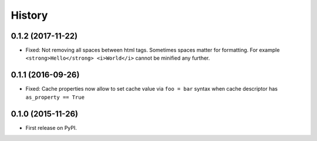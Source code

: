 .. :changelog:

History
-------

0.1.2 (2017-11-22)
~~~~~~~~~~~~~~~~~~

* Fixed: Not removing all spaces between html tags.
  Sometimes spaces matter for formatting.
  For example ``<strong>Hello</strong> <i>World</i>`` cannot be minified any further.

0.1.1 (2016-09-26)
~~~~~~~~~~~~~~~~~~

* Fixed: Cache properties now allow to set cache value via ``foo = bar``
  syntax when cache descriptor has ``as_property == True``

0.1.0 (2015-11-26)
~~~~~~~~~~~~~~~~~~

* First release on PyPI.

